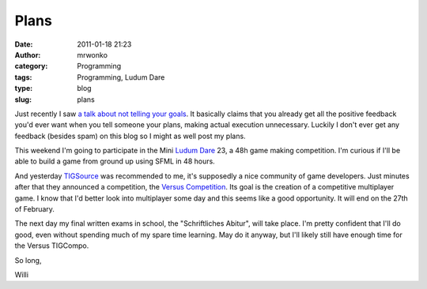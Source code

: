 Plans
#####
:date: 2011-01-18 21:23
:author: mrwonko
:category: Programming
:tags: Programming, Ludum Dare
:type: blog
:slug: plans

Just recently I saw `a talk about not telling your
goals <http://www.ted.com/talks/derek_sivers_keep_your_goals_to_yourself.html>`__.
It basically claims that you already get all the positive feedback you'd
ever want when you tell someone your plans, making actual execution
unnecessary. Luckily I don't ever get any feedback (besides spam) on
this blog so I might as well post my plans.

This weekend I'm going to participate in the Mini `Ludum
Dare <http://www.ludumdare.com/compo/>`__ 23, a 48h game making
competition. I'm curious if I'll be able to build a game from ground up
using SFML in 48 hours.

And yesterday `TIGSource <http://www.tigsource.com/>`__ was recommended
to me, it's supposedly a nice community of game developers. Just minutes
after that they announced a competition, the `Versus
Competition <http://www.tigsource.com/2011/01/18/tigcompo-versus/>`__.
Its goal is the creation of a competitive multiplayer game. I know that
I'd better look into multiplayer some day and this seems like a good
opportunity. It will end on the 27th of February.

The next day my final written exams in school, the "Schriftliches
Abitur", will take place. I'm pretty confident that I'll do good, even
without spending much of my spare time learning. May do it anyway, but
I'll likely still have enough time for the Versus TIGCompo.

So long,

Willi
